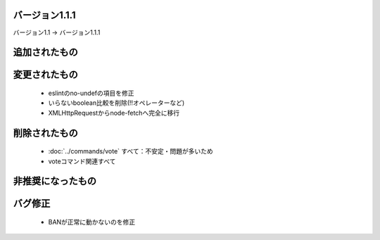 バージョン1.1.1
====

バージョン1.1 -> バージョン1.1.1

追加されたもの
====

変更されたもの
====
 * eslintのno-undefの項目を修正
 * いらないboolean比較を削除(!!オペレーターなど)
 * XMLHttpRequestからnode-fetchへ完全に移行

削除されたもの
====
 * :doc:`../commands/vote` すべて：不安定・問題が多いため
 * voteコマンド関連すべて

非推奨になったもの
====

バグ修正
====
 * BANが正常に動かないのを修正
